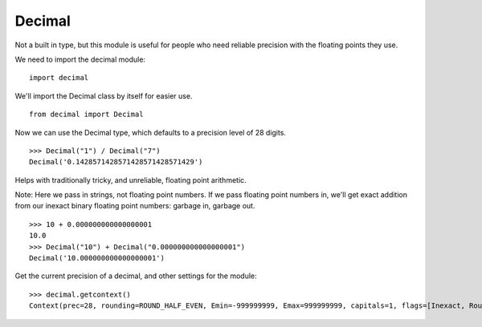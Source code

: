 *******
Decimal
*******

Not a built in type, but this module is useful for people who need reliable
precision with the floating points they use.

We need to import the decimal module:

::

   import decimal
   

We'll import the Decimal class by itself for easier use.

::

   from decimal import Decimal


Now we can use the Decimal type, which defaults to a precision level of 28
digits.

::

   >>> Decimal("1") / Decimal("7")
   Decimal('0.1428571428571428571428571429')


Helps with traditionally tricky, and unreliable, floating point arithmetic.

Note: Here we pass in strings, not floating point numbers. If we pass floating
point numbers in, we'll get exact addition from our inexact binary floating
point numbers: garbage in, garbage out.

::

   >>> 10 + 0.000000000000000001
   10.0
   >>> Decimal("10") + Decimal("0.000000000000000001")
   Decimal('10.000000000000000001')


Get the current precision of a decimal, and other settings for the module:

::

   >>> decimal.getcontext()
   Context(prec=28, rounding=ROUND_HALF_EVEN, Emin=-999999999, Emax=999999999, capitals=1, flags=[Inexact, Rounded], traps=[InvalidOperation, Overflow, DivisionByZero])
